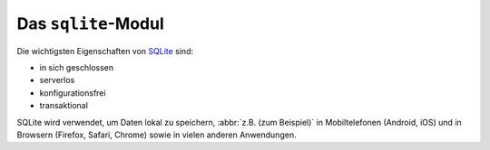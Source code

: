 Das ``sqlite``-Modul
====================

Die wichtigsten Eigenschaften von `SQLite <https://www.sqlite.org/index.html>`_
sind:

* in sich geschlossen
* serverlos
* konfigurationsfrei
* transaktional

SQLite wird verwendet, um Daten lokal zu speichern, :abbr:`z.B. (zum Beispiel)`
in Mobiltelefonen (Android, iOS) und in Browsern (Firefox, Safari, Chrome) sowie
in vielen anderen Anwendungen.

.. seealso::
   * `sqlite home <https://www.sqlite.org/>`_
   * :doc:`python3:library/sqlite3`
   * `W3Schools SQL tutorial <https://www.w3schools.com/sql/>`_
